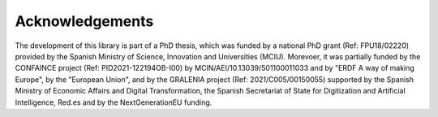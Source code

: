 ****************
Acknowledgements
****************

The development of this library is part of a PhD thesis, which was funded by a national PhD grant (Ref: FPU18/02220) provided by the Spanish Ministry of Science, Innovation and Universities (MCIU). Morevoer, it was partially funded by the CONFAINCE project (Ref: PID2021-122194OB-I00) by MCIN/AEI/10.13039/501100011033 and by "ERDF A way of making Europe", by the "European Union", and by the GRALENIA project (Ref: 2021/C005/00150055) supported by the Spanish Ministry of Economic Affairs and Digital Transformation, the Spanish Secretariat of State for Digitization and Artificial Intelligence, Red.es and by the NextGenerationEU funding.
